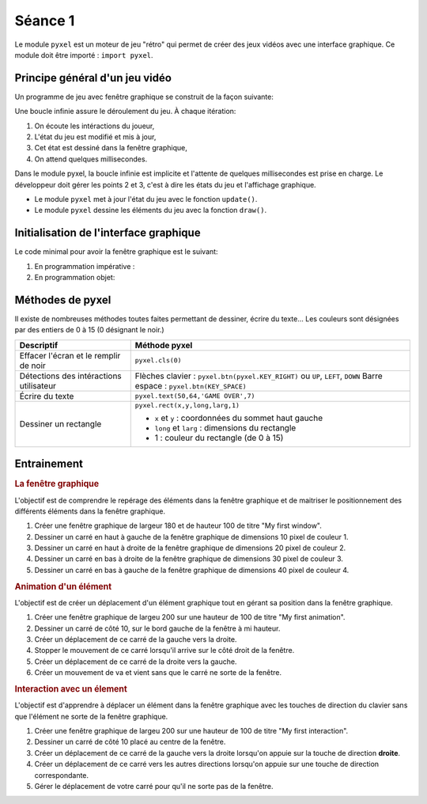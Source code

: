 Séance 1
========

Le module ``pyxel`` est un moteur de jeu "rétro" qui permet de créer des jeux vidéos avec une interface graphique. Ce module doit être importé : ``import pyxel``.

Principe général d'un jeu vidéo
-------------------------------

Un programme de jeu avec fenêtre graphique se construit de la façon suivante:

Une boucle infinie assure le déroulement du jeu. À chaque itération:

#. On écoute les intéractions du joueur,
#. L'état du jeu est modifié et mis à jour,
#. Cet état est dessiné dans la fenêtre graphique,
#. On attend quelques millisecondes.

Dans le module pyxel, la boucle infinie est implicite et l'attente de quelques millisecondes est prise en charge. Le développeur doit gérer les points 2 et 3, c'est à dire les états du jeu et l'affichage graphique.

-  Le module ``pyxel`` met à jour l'état du jeu  avec le fonction ``update()``.
-  Le module ``pyxel`` dessine les éléments du jeu avec la fonction ``draw()``.

Initialisation de l'interface graphique
----------------------------------------

Le code minimal pour avoir la fenêtre graphique est le suivant:

#. En programmation impérative :

   .. literalinclude:: ../python/initialisation.py

#. En programmation objet:

   .. literalinclude:: ../python/initialisation_poo.py

Méthodes de pyxel
-----------------

Il existe de nombreuses méthodes toutes faites permettant de dessiner, écrire du texte... Les couleurs sont désignées par des entiers de 0 à 15 (0 désignant le noir.)

.. table::
   :class: gauche
   
   +-------------------------------------------------+--------------------------------------------------------------------------------+
   | Descriptif                                      | Méthode pyxel                                                                  |
   +=================================================+================================================================================+
   |Effacer l'écran et le remplir de noir            | ``pyxel.cls(0)``                                                               |
   +-------------------------------------------------+--------------------------------------------------------------------------------+
   |Détections des intéractions utilisateur          | Flèches clavier : ``pyxel.btn(pyxel.KEY_RIGHT)`` ou ``UP``, ``LEFT``, ``DOWN`` |
   |                                                 | Barre espace : ``pyxel.btn(KEY_SPACE)``                                        |
   +-------------------------------------------------+--------------------------------------------------------------------------------+
   |Écrire du texte                                  | ``pyxel.text(50,64,'GAME OVER',7)``                                            |
   +-------------------------------------------------+--------------------------------------------------------------------------------+
   |Dessiner un rectangle                            | ``pyxel.rect(x,y,long,larg,1)``                                                |
   +                                                 +                                                                                +
   |                                                 | - ``x`` et ``y`` : coordonnées du sommet haut gauche                           |
   |                                                 | - ``long`` et ``larg`` : dimensions du rectangle                               |
   |                                                 | - 1 : couleur du rectangle (de 0 à 15)                                         |
   +-------------------------------------------------+--------------------------------------------------------------------------------+

Entrainement
------------

.. rubric:: La fenêtre graphique

L'objectif est de comprendre le repérage des éléments dans la fenêtre graphique et de maitriser le positionnement des différents éléments dans la fenêtre graphique.

#. Créer une fenêtre graphique de largeur 180 et de hauteur 100 de titre "My first window".
#. Dessiner un carré en haut à gauche de la fenêtre graphique de dimensions 10 pixel de couleur 1.
#. Dessiner un carré en haut à droite de la fenêtre graphique de dimensions 20 pixel de couleur 2.
#. Dessiner un carré en bas à droite de la fenêtre graphique de dimensions 30 pixel de couleur 3.
#. Dessiner un carré en bas à gauche de la fenêtre graphique de dimensions 40 pixel de couleur 4.

.. rubric:: Animation d'un élément

L'objectif est de créer un déplacement d'un élément graphique tout en gérant sa position dans la fenêtre graphique.

#. Créer une fenêtre graphique de largeu 200 sur une hauteur de 100 de titre "My first animation".
#. Dessiner un carré de côté 10, sur le bord gauche de la fenêtre à mi hauteur.
#. Créer un déplacement de ce carré de la gauche vers la droite.
#. Stopper le mouvement de ce carré lorsqu'il arrive sur le côté droit de la fenêtre.
#. Créer un déplacement de ce carré de la droite vers la gauche.
#. Créer un mouvement de va et vient sans que le carré ne sorte de la fenêtre.

.. rubric:: Interaction avec un élement

L'objectif est d'apprendre à déplacer un élément dans la fenêtre graphique avec les touches de direction du clavier sans que l'élément ne sorte de la fenêtre graphique.

#. Créer une fenêtre graphique de largeu 200 sur une hauteur de 100 de titre "My first interaction".
#. Dessiner un carré de côté 10 placé au centre de la fenêtre.
#. Créer un déplacement de ce carré de la gauche vers la droite lorsqu'on appuie sur la touche de direction **droite**.
#. Créer un déplacement de ce carré vers les autres directions lorsqu'on appuie sur une touche de direction correspondante.
#. Gérer le déplacement de votre carré pour qu'il ne sorte pas de la fenêtre.